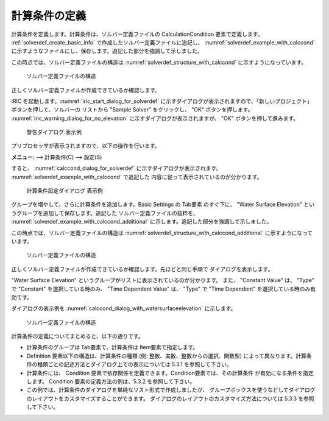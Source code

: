 .. _solverdef_define_calccond:

計算条件の定義
--------------

計算条件を定義します。計算条件は、ソルバー定義ファイルの
CalculationCondition 要素で定義します。 :ref:`solverdef_create_basic_info`
で作成したソルバー定義ファイルに追記し、 :numref:`solverdef_example_with_calccond`
に示すようなファイルにし、保存します。追記した部分を強調して示しました。

.. code-block:: xml
   :caption: 計算条件を追記したソルバー定義ファイルの例
   :name: solverdef_example_with_calccond
   :linenos:
   :emphasize-lines: 14-23

   <?xml version="1.0" encoding="UTF-8"?>
   <SolverDefinition
     name="samplesolver"
     caption="Sample Solver"
     version="1.0"
     copyright="Example Company"
     release="2012.04.01"
     homepage="http://example.com/"
     executable="solver.exe"
     iterationtype="time"
     gridtype="structured2d"
   >
     <CalculationCondition>
       <Tab name="basic" caption="Basic Settings">
         <Item name="maxIteretions" caption="Maximum number of Iterations">
           <Definition valueType="integer" default="10">
           </Definition>
         </Item>
         <Item name="timeStep" caption="Time Step">
           <Definition valueType="real" default="0.1">
           </Definition>
         </Item>
       </Tab>
     </CalculationCondition>
     <GridRelatedCondition>
     </GridRelatedCondition>
   </SolverDefinition>

この時点では、ソルバー定義ファイルの構造は :numref:`solverdef_structure_with_calccond`
に示すようになっています。

.. _solverdef_structure_with_calccond:

.. figure:: images/solverdef_structure_with_calccond.png

   ソルバー定義ファイルの構造

正しくソルバー定義ファイルが作成できているか確認します。

iRIC を起動します。:numref:`iric_start_dialog_for_solverdef`
に示すダイアログが表示されますので、「新しいプロジェクト」ボタンを押して、ソルバーの
リストから "Sample Solver" をクリックし、 "OK" ボタンを押します。
:numref:`iric_warning_dialog_for_no_elevation`
に示すダイアログが表示されますが、 "OK" ボタンを押して進みます。

.. _iric_warning_dialog_for_no_elevation:

.. figure:: images/iric_warning_dialog_for_no_elevation.png

   警告ダイアログ 表示例

プリプロセッサが表示されますので、以下の操作を行います。

**メニュー:** --> 計算条件(C) --> 設定(S)


すると、 :numref:`calccond_dialog_for_solverdef`
に示すダイアログが表示されます。 :numref:`solverdef_example_with_calccond` で追記した
内容に従って表示されているのが分かります。

.. _calccond_dialog_for_solverdef:

.. figure:: images/calccond_dialog.png

   計算条件設定ダイアログ 表示例


グループを増やして、さらに計算条件を追加します。Basic Settings の Tab要素 のすぐ下に、
"Water Surface Elevation" というグループを追加して保存します。追記した
ソルバー定義ファイルの抜粋を、 :numref:`solverdef_example_with_calccond_additional`
に示します。追記した部分を強調して示しました。

.. code-block:: xml
   :caption: 計算条件を追記したソルバー定義ファイルの例 (抜粋)
   :name: solverdef_example_with_calccond_additional
   :linenos:
   :emphasize-lines: 3-22

   (前略)
       </Tab>
       <Tab name="surfaceElevation" caption="Water Surface Elevation">
         <Item name="surfaceType" caption="Type">
           <Definition valueType="integer" default="0">
             <Enumeration caption="Constant" value="0" />
             <Enumeration caption="Time Dependent" value="1" />
           </Definition>
         </Item>
         <Item name="constantSurface" caption="Constant Value">
           <Definition valueType="real" default="1">
             <Condition type="isEqual" target="surfaceType" value="0"/>
           </Definition>
         </Item>
         <Item name="variableSurface" caption="Time Dependent Value">
           <Definition valueType="functional">
             <Parameter valueType="real" caption="Time(s)"/>
             <Value valueType="real" caption="Elevation(m) "/>
             <Condition type="isEqual" target="surfaceType" value="1"/>
           </Definition>
         </Item>
       </Tab>
     </CalculationCondition>
     <GridRelatedCondition>
     </GridRelatedCondition>
   </SolverDefinition>

この時点では、ソルバー定義ファイルの構造は
:numref:`solverdef_structure_with_calccond_additional` に示すようになっています。

.. _solverdef_structure_with_calccond_additional:

.. figure:: images/solverdef_structure_with_calccond_additional.png

   ソルバー定義ファイルの構造


正しくソルバー定義ファイルが作成できているか確認します。先ほどと同じ手順で
ダイアログを表示します。

"Water Surface Elevation" というグループがリストに表示されているのが分かります。
また、 "Constant Value" は、 "Type" で "Constant" を選択している時のみ、
"Time Dependent Value" は、 "Type" で "Time Dependent" を選択している時のみ有効です。

ダイアログの表示例を :numref:`calccond_dialog_with_watersurfaceelevation`
に示します。

.. _calccond_dialog_with_watersurfaceelevation:

.. figure:: images/calccond_dialog_with_watersurfaceelevation.png

   ソルバー定義ファイルの構造

計算条件の定義についてまとめると、以下の通りです。

- 計算条件のグループは Tab要素で、計算条件は Item要素で指定します。

- Definition 要素以下の構造は、計算条件の種類 (例: 整数、実数、整数からの選択、関数型)
  によって異なります。計算条件の種類ごとの記述方法とダイアログ上での表示については
  5.3.1 を参照して下さい。

- 計算条件には、 Condition 要素で依存関係を定義できます。Condition要素では、その計算条件
  が有効になる条件を指定します。 Condition 要素の定義方法の例は、5.3.2 を参照して下さい。

- この例では、計算条件のダイアログを単純なリスト形式で作成しましたが、
  グループボックスを使うなどしてダイアログのレイアウトをカスタマイズすることができます。
  ダイアログのレイアウトのカスタマイズ方法については 5.3.3 を参照して下さい。

